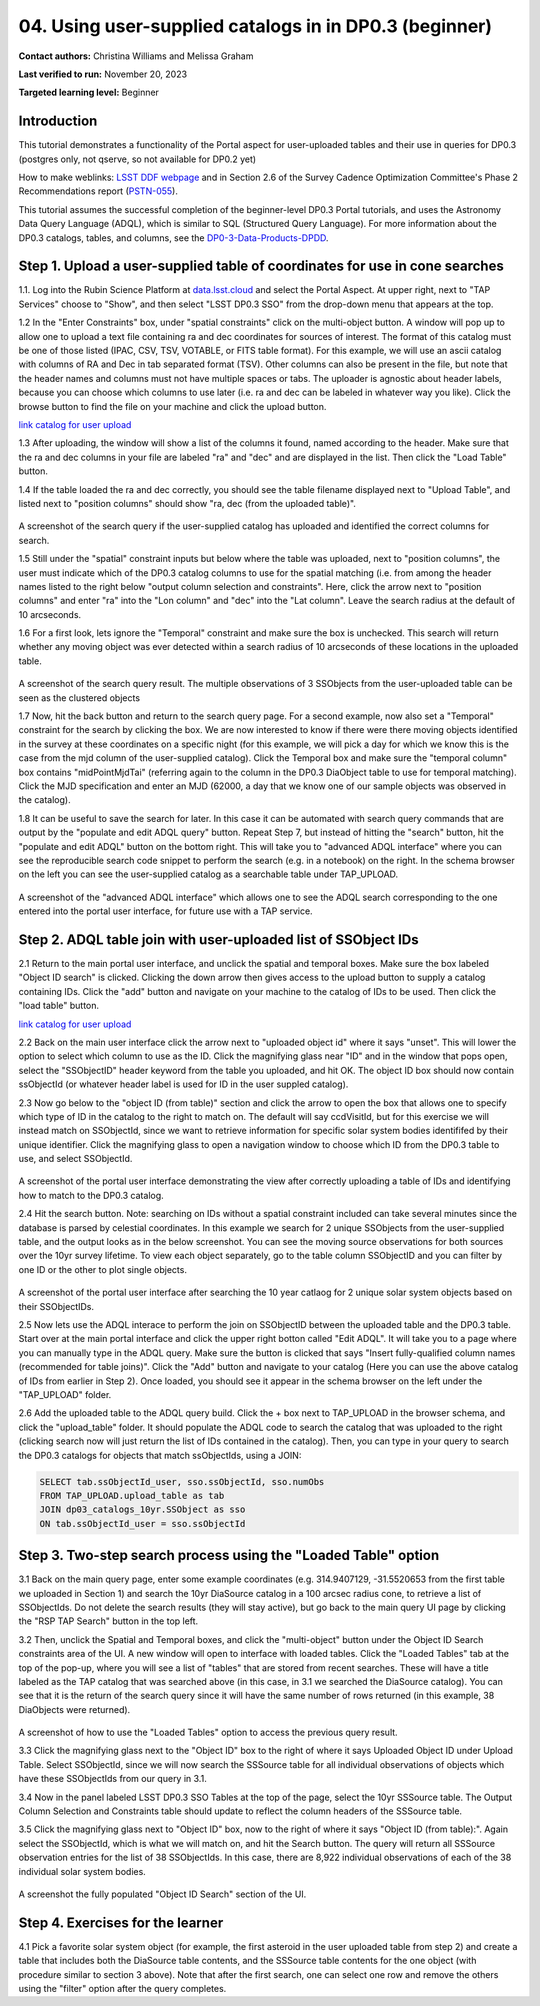 .. Review the README on instructions to contribute.
.. Review the style guide to keep a consistent approach to the documentation.
.. Static objects, such as figures, should be stored in the _static directory. Review the _static/README on instructions to contribute.
.. Do not remove the comments that describe each section. They are included to provide guidance to contributors.
.. Do not remove other content provided in the templates, such as a section. Instead, comment out the content and include comments to explain the situation. For example:
	- If a section within the template is not needed, comment out the section title and label reference. Do not delete the expected section title, reference or related comments provided from the template.
    - If a file cannot include a title (surrounded by ampersands (#)), comment out the title from the template and include a comment explaining why this is implemented (in addition to applying the ``title`` directive).

.. This is the label that can be used for cross referencing this file.
.. Recommended title label format is "Directory Name"-"Title Name" -- Spaces should be replaced by hyphens.
.. _Tutorials-Examples-DP0-3-Portal-1:
.. Each section should include a label for cross referencing to a given area.
.. Recommended format for all labels is "Title Name"-"Section Name" -- Spaces should be replaced by hyphens.
.. To reference a label that isn't associated with an reST object such as a title or figure, you must include the link and explicit title using the syntax :ref:`link text <label-name>`.
.. A warning will alert you of identical labels during the linkcheck process.


##################################################################
04. Using user-supplied catalogs in in DP0.3 (beginner)
##################################################################

.. This section should provide a brief, top-level description of the page.

**Contact authors:** Christina Williams and Melissa Graham

**Last verified to run:** November 20, 2023

**Targeted learning level:** Beginner


.. _DP0-3-Portal-4-Intro:

Introduction
============

This tutorial demonstrates a functionality of the Portal aspect for user-uploaded tables and their use in queries for DP0.3 (postgres only, not qserve, so not available for DP0.2 yet)


How to make weblinks: `LSST DDF webpage <https://www.lsst.org/scientists/survey-design/ddf>`_
and in Section 2.6 of the Survey Cadence Optimization Committee's Phase 2 Recommendations report 
(`PSTN-055 <https://pstn-055.lsst.io/>`_).

This tutorial assumes the successful completion of the beginner-level DP0.3 Portal tutorials,
and uses the Astronomy Data Query Language (ADQL), which is similar to SQL (Structured Query Language).
For more information about the DP0.3 catalogs, tables, and columns, see the `DP0-3-Data-Products-DPDD <https://dp0-3.lsst.io/data-products-dp0-3/index.html>`_.  


.. _DP0-3-Portal-4-Step-1:

Step 1. Upload a user-supplied table of coordinates for use in cone searches
=====================================

1.1. Log into the Rubin Science Platform at `data.lsst.cloud <https://data.lsst.cloud>`_ and select the Portal Aspect.
At upper right, next to "TAP Services" choose to "Show", and then select "LSST DP0.3 SSO" from the drop-down menu that appears at the top.

1.2 In the "Enter Constraints" box, under "spatial constraints" click on the multi-object button. A window will pop up to allow one to upload a text file containing ra and dec coordinates for sources of interest. The format of this catalog must be one of those listed (IPAC, CSV, TSV, VOTABLE, or FITS table format). For this example, we will use an ascii catalog with columns of RA and Dec in tab separated format (TSV). Other columns can also be present in the file, but note that the header names and columns must not have multiple spaces or tabs. The uploader is agnostic about header labels, because you can choose which columns to use later (i.e. ra and dec can be labeled in whatever way you like). Click the browse button to find the file on your machine and click the upload button.

`link catalog for user upload <https://github.com/lsst/dp0-3_lsst_io/blob/tickets/PREOPS-3619/_static/portal_tut04_useruploadcat1.cat>`_

1.3 After uploading, the window will show a list of the columns it found, named according to the header. Make sure that the ra and dec columns in your file are labeled "ra" and "dec" and are displayed in the list. Then click the "Load Table" button.

1.4 If the table loaded the ra and dec correctly, you should see the table filename displayed next to "Upload Table", and listed next to "position columns" should show "ra, dec (from the uploaded table)".

.. figure:: /_static/portal_tut04_step01a.png
    :width: 600
    :name: portal_tut04_step01a
    :alt: A screenshot of the search query if the user-supplied catalog has uploaded and identified the correct columns for search.
A screenshot of the search query if the user-supplied catalog has uploaded and identified the correct columns for search.

1.5 Still under the "spatial" constraint inputs but below where the table was uploaded, next to "position columns", the user must indicate which of the DP0.3 catalog columns to use for the spatial matching (i.e. from among the header names listed to the right below "output column selection and constraints". Here, click the arrow next to "position columns" and enter "ra" into the "Lon column" and "dec" into the "Lat column". Leave the search radius at the default of 10 arcseconds.

1.6 For a first look, lets ignore the "Temporal" constraint and make sure the box is unchecked. This search will return whether any moving object was ever detected within a search radius of 10 arcseconds of these locations in the uploaded table. 

.. figure:: /_static/portal_tut04_step01b.png
    :width: 600
    :name: portal_tut04_step01b
    :alt: A screenshot of the search query if the user-supplied catalog has uploaded and identified the correct columns for search.
A screenshot of the search query result. The multiple observations of 3 SSObjects from the user-uploaded table can be seen as the clustered objects

1.7 Now, hit the back button and return to the search query page. For a second example, now also set a "Temporal" constraint for the search by clicking the box. We are now interested to know if there were there moving objects identified in the survey at these coordinates on a specific night (for this example, we will pick a day for which we know this is the case from the mjd column of the user-supplied catalog). Click the Temporal box and make sure the "temporal column" box contains "midPointMjdTai" (referring again to the column in the DP0.3 DiaObject table to use for temporal matching). Click the MJD specification and enter an MJD (62000, a day that we know one of our sample objects was observed in the catalog).

1.8 It can be useful to save the search for later. In this case it can be automated with search query commands that are output by the "populate and edit ADQL query" button. Repeat Step 7, but instead of hitting the "search" button, hit the "populate and edit ADQL" button on the bottom right. This will take you to "advanced ADQL interface" where you can see the reproducible search code snippet to perform the search (e.g. in a notebook) on the right. In the schema browser on the left you can see the user-supplied catalog as a searchable table under TAP_UPLOAD. 

.. figure:: /_static/portal_tut04_step01c.png
    :width: 600
    :name: portal_tut04_step01c
    :alt: A screenshot of the "advanced ADQL interface".
A screenshot of the "advanced ADQL interface" which allows one to see the ADQL search corresponding to the one entered into the portal user interface, for future use with a TAP service.


.. _DP0-3-Portal-4-Step-2:

Step 2. ADQL table join with user-uploaded list of SSObject IDs
======================================================

2.1 Return to the main portal user interface, and unclick the spatial and temporal boxes. Make sure the box labeled "Object ID search" is clicked. Clicking the down arrow then gives access to the upload button to supply a catalog containing IDs. Click the "add" button and navigate on your machine to the catalog of IDs to be used. Then click the "load table" button. 

`link catalog for user upload <https://github.com/lsst/dp0-3_lsst_io/blob/tickets/PREOPS-3619/_static/portal_tut04_useruploadcat2.cat>`_

2.2 Back on the main user interface click the arrow next to "uploaded object id" where it says "unset". This will lower the option to select which column to use as the ID. Click the magnifying glass near "ID" and in the window that pops open, select the "SSObjectID" header keyword from the table you uploaded, and hit OK. The object ID box should now contain ssObjectId (or whatever header label is used for ID in the user suppled catalog). 


2.3 Now go below to the "object ID (from table)" section and click the arrow to open the box that allows one to specify which type of ID in the catalog to the right to match on. The default will say ccdVisitId, but for this exercise we will instead match on SSObjectId, since we want to retrieve information for specific solar system bodies identififed by their unique identifier. Click the magnifying glass to open a navigation window to choose which ID from the DP0.3 table to use, and select SSObjectId.


.. figure:: /_static/portal_tut04_step02a.png
    :width: 600
    :name: portal_tut04_step02a
    :alt: A screenshot .
A screenshot of the portal user interface demonstrating the view after correctly uploading a table of IDs and identifying how to match to the DP0.3 catalog.

2.4 Hit the search button. Note: searching on IDs without a spatial constraint included can take several minutes since the database is parsed by celestial coordinates. In this example we search for 2 unique SSObjects from the user-supplied table, and the output looks as in the below screenshot. You can see the moving source observations for both sources over the 10yr survey lifetime. To view each object separately, go to the table column SSObjectID and you can filter by one ID or the other to plot single objects. 

.. figure:: /_static/portal_tut04_step02b.png
    :width: 600
    :name: portal_tut04_step02a
    :alt: A screenshot .
A screenshot of the portal user interface after searching the 10 year catlaog for 2 unique solar system objects based on their SSObjectIDs.

2.5 Now lets use the ADQL interace to perform the join on SSObjectID between the uploaded table and the DP0.3 table. Start over at the main portal interface and click the upper right botton called "Edit ADQL". It will take you to a page where you can manually type in the ADQL query. Make sure the button is clicked that says "Insert fully-qualified column names (recommended for table joins)". Click the "Add" button and navigate to your catalog (Here you can use the above catalog of IDs from earlier in Step 2). Once loaded, you should see it appear in the schema browser on the left under the "TAP_UPLOAD" folder. 

2.6 Add the uploaded table to the ADQL query build. Click the + box next to TAP_UPLOAD in the browser schema, and click the "upload_table" folder. It should populate the ADQL code to search the catalog that was uploaded to the right (clicking search now will just return the list of IDs contained in the catalog). Then, you can type in your query to search the DP0.3 catalogs for objects that match ssObjectIds, using a JOIN:

.. code-block:: SQL 

	SELECT tab.ssObjectId_user, sso.ssObjectId, sso.numObs
	FROM TAP_UPLOAD.upload_table as tab
	JOIN dp03_catalogs_10yr.SSObject as sso 
	ON tab.ssObjectId_user = sso.ssObjectId 

.. figure:: /_static/portal_tut04_step02c.png
    :width: 600
    :name: portal_tut04_step02c
    :alt: A screenshot .




.. _DP0-3-Portal-4-Step-3:

Step 3. Two-step search process using the "Loaded Table" option
============================================


3.1 Back on the main query page, enter some example coordinates (e.g. 314.9407129, -31.5520653 from the first table we uploaded in Section 1) and search the 10yr DiaSource catalog in a 100 arcsec radius cone, to retrieve a list of SSObjectIds. Do not delete the search results (they will stay active), but go back to the main query UI page by clicking the "RSP TAP Search" button in the top left.

3.2 Then, unclick the Spatial and Temporal boxes, and click the "multi-object" button under the Object ID Search constraints area of the UI. A new window will open to interface with loaded tables. Click the "Loaded Tables" tab at the top of the pop-up, where you will see a list of "tables" that are stored from recent searches. These will have a title labeled as the TAP catalog that was searched above (in this case, in 3.1 we searched the DiaSource catalog). You can see that it is the return of the search query since it will have the same number of rows returned (in this example, 38 DiaObjects were returned).  

.. figure:: /_static/portal_tut04_step03a.png
    :width: 600
    :name: portal_tut04_step03a
    :alt: A screenshot of how to use the "Loaded Tables" option to access the previous query result.
A screenshot of how to use the "Loaded Tables" option to access the previous query result.

3.3 Click the magnifying glass next to the "Object ID" box to the right of where it says Uploaded Object ID under Upload Table. Select SSObjectId, since we will now search the SSSource table for all individual observations of objects which have these SSObjectIds from our query in 3.1.

3.4 Now in the panel labeled LSST DP0.3 SSO Tables at the top of the page, select the 10yr SSSource table. The Output Column Selection and Constraints table should update to reflect the column headers of the SSSource table. 

3.5 Click the magnifying glass next to "Object ID" box, now to the right of where it says "Object ID (from table):". Again select the SSObjectId, which is what we will match on, and hit the Search button. The query will return all SSSource observation entries for the list of 38 SSObjectIds. In this case, there are 8,922 individual observations of each of the 38 individual solar system bodies. 

.. figure:: /_static/portal_tut04_step03b.png
    :width: 600
    :name: portal_tut04_step03b
    :alt: A screenshot of the fully populated "Object ID Search" section of the UI.
A screenshot the fully populated "Object ID Search" section of the UI.

 

.. _DP0-3-Portal-4-Step-4:

Step 4.  Exercises for the learner 
==================================

4.1 Pick a favorite solar system object (for example, the first asteroid in the user uploaded table from step 2) and create a table that includes both the DiaSource table contents, and the SSSource table contents for the one object (with procedure similar to section 3 above). Note that after the first search, one can select one row and remove the others using the "filter" option after the query completes.
